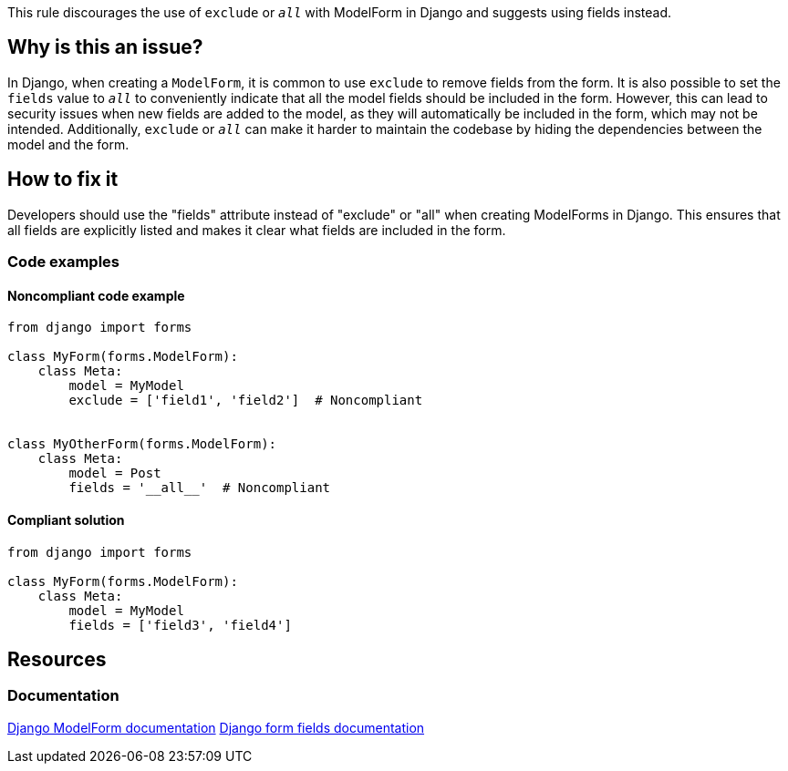 This rule discourages the use of `exclude` or `__all__` with ModelForm in Django and suggests using fields instead.

== Why is this an issue?

In Django, when creating a `ModelForm`, it is common to use `exclude` to remove fields from the form. It is also possible to set the `fields` value to `__all__` to conveniently indicate that all the model fields should be included in the form. However, this can lead to security issues when new fields are added to the model, as they will automatically be included in the form, which may not be intended. Additionally, `exclude` or `__all__` can make it harder to maintain the codebase by hiding the dependencies between the model and the form.

== How to fix it
Developers should use the "fields" attribute instead of "exclude" or "all" when creating ModelForms in Django. This ensures that all fields are explicitly listed and makes it clear what fields are included in the form.

=== Code examples

==== Noncompliant code example

[source,python]
----
from django import forms

class MyForm(forms.ModelForm):
    class Meta:
        model = MyModel
        exclude = ['field1', 'field2']  # Noncompliant


class MyOtherForm(forms.ModelForm):
    class Meta:
        model = Post
        fields = '__all__'  # Noncompliant
----

==== Compliant solution

[source,python]
----
from django import forms

class MyForm(forms.ModelForm):
    class Meta:
        model = MyModel
        fields = ['field3', 'field4']

----


== Resources
=== Documentation
https://docs.djangoproject.com/en/4.1/topics/forms/modelforms/[Django ModelForm documentation]
https://docs.djangoproject.com/en/4.1/ref/forms/fields/[Django form fields documentation]


ifdef::env-github,rspecator-view[]

'''
== Implementation Specification
(visible only on this page)

=== Message
* Set the fields of this form explicitly instead of using "__all__".
* Set the fields of this form explicitly instead of using "exclude".


'''
endif::env-github,rspecator-view[]
